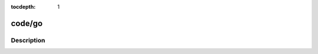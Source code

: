 :tocdepth: 1

.. index:: module: code/go

*******
code/go
*******

.. only:: html

   .. contents::
      :local:
      :backlinks: entry
      :depth: 2

Description
-----------

.. dry:module:: code/go
